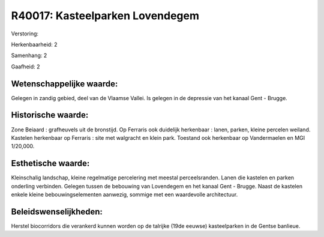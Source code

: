 R40017: Kasteelparken Lovendegem
================================

Verstoring:

Herkenbaarheid: 2

Samenhang: 2

Gaafheid: 2


Wetenschappelijke waarde:
~~~~~~~~~~~~~~~~~~~~~~~~~

Gelegen in zandig gebied, deel van de Vlaamse Vallei. Is gelegen in
de depressie van het kanaal Gent - Brugge.


Historische waarde:
~~~~~~~~~~~~~~~~~~~

Zone Beiaard : grafheuvels uit de bronstijd. Op Ferraris ook
duidelijk herkenbaar : lanen, parken, kleine percelen weiland. Kastelen
herkenbaar op Ferraris : site met walgracht en klein park. Toestand ook
herkenbaar op Vandermaelen en MGI 1/20,000.


Esthetische waarde:
~~~~~~~~~~~~~~~~~~~

Kleinschalig landschap, kleine regelmatige percelering met meestal
perceelsranden. Lanen die kastelen en parken onderling verbinden.
Gelegen tussen de bebouwing van Lovendegem en het kanaal Gent - Brugge.
Naast de kastelen enkele kleine bebouwingselementen aanwezig, sommige
met een waardevolle architectuur.




Beleidswenselijkheden:
~~~~~~~~~~~~~~~~~~~~~

Herstel biocorridors die verankerd kunnen worden op de talrijke (19de
eeuwse) kasteelparken in de Gentse banlieue.
